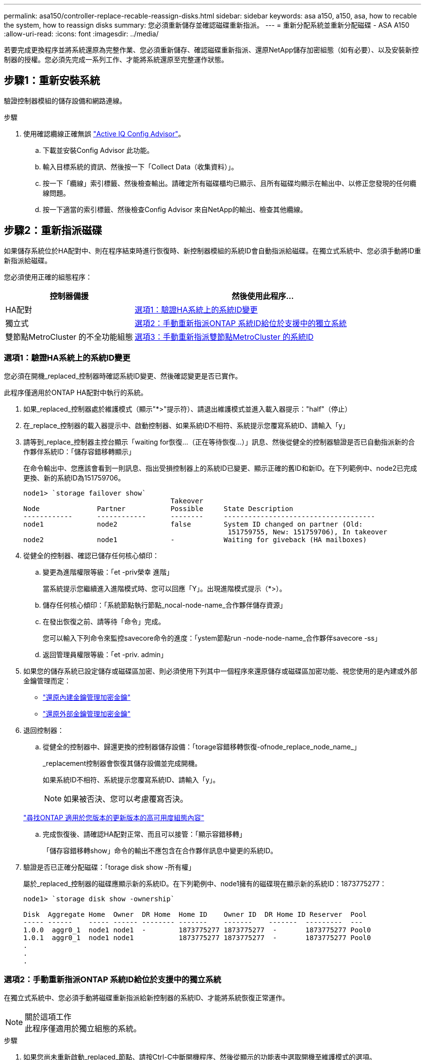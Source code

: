 ---
permalink: asa150/controller-replace-recable-reassign-disks.html 
sidebar: sidebar 
keywords: asa a150, a150, asa, how to recable the system, how to reassign disks 
summary: 您必須重新儲存並確認磁碟重新指派。 
---
= 重新分配系統並重新分配磁碟 - ASA A150
:allow-uri-read: 
:icons: font
:imagesdir: ../media/


[role="lead"]
若要完成更換程序並將系統還原為完整作業、您必須重新儲存、確認磁碟重新指派、還原NetApp儲存加密組態（如有必要）、以及安裝新控制器的授權。您必須先完成一系列工作、才能將系統還原至完整運作狀態。



== 步驟1：重新安裝系統

驗證控制器模組的儲存設備和網路連線。

.步驟
. 使用確認纜線正確無誤 https://mysupport.netapp.com/site/tools/tool-eula/activeiq-configadvisor["Active IQ Config Advisor"]。
+
.. 下載並安裝Config Advisor 此功能。
.. 輸入目標系統的資訊、然後按一下「Collect Data（收集資料）」。
.. 按一下「纜線」索引標籤、然後檢查輸出。請確定所有磁碟櫃均已顯示、且所有磁碟均顯示在輸出中、以修正您發現的任何纜線問題。
.. 按一下適當的索引標籤、然後檢查Config Advisor 來自NetApp的輸出、檢查其他纜線。






== 步驟2：重新指派磁碟

如果儲存系統位於HA配對中、則在程序結束時進行恢復時、新控制器模組的系統ID會自動指派給磁碟。在獨立式系統中、您必須手動將ID重新指派給磁碟。

您必須使用正確的組態程序：

[cols="1,2"]
|===
| 控制器備援 | 然後使用此程序... 


 a| 
HA配對
 a| 
<<選項1：驗證HA系統上的系統ID變更>>



 a| 
獨立式
 a| 
<<選項2：手動重新指派ONTAP 系統ID給位於支援中的獨立系統>>



 a| 
雙節點MetroCluster 的不全功能組態
 a| 
<<選項3：手動重新指派雙節點MetroCluster 的系統ID>>

|===


=== 選項1：驗證HA系統上的系統ID變更

您必須在開機_replaced_控制器時確認系統ID變更、然後確認變更是否已實作。

此程序僅適用於ONTAP HA配對中執行的系統。

. 如果_replaced_控制器處於維護模式（顯示"*>"提示符）、請退出維護模式並進入載入器提示："half"（停止）
. 在_replace_控制器的載入器提示中、啟動控制器、如果系統ID不相符、系統提示您覆寫系統ID、請輸入「y」
. 請等到_replace_控制器主控台顯示「waiting for恢復...（正在等待恢復...）」訊息、然後從健全的控制器驗證是否已自動指派新的合作夥伴系統ID：「儲存容錯移轉顯示」
+
在命令輸出中、您應該會看到一則訊息、指出受損控制器上的系統ID已變更、顯示正確的舊ID和新ID。在下列範例中、node2已完成更換、新的系統ID為151759706。

+
[listing]
----
node1> `storage failover show`
                                    Takeover
Node              Partner           Possible     State Description
------------      ------------      --------     -------------------------------------
node1             node2             false        System ID changed on partner (Old:
                                                  151759755, New: 151759706), In takeover
node2             node1             -            Waiting for giveback (HA mailboxes)
----
. 從健全的控制器、確認已儲存任何核心傾印：
+
.. 變更為進階權限等級：「et -priv榮幸 進階」
+
當系統提示您繼續進入進階模式時、您可以回應「Y」。出現進階模式提示（*>）。

.. 儲存任何核心傾印：「系統節點執行節點_nocal-node-name_合作夥伴儲存資源」
.. 在發出恢復之前、請等待「命令」完成。
+
您可以輸入下列命令來監控savecore命令的進度：「ystem節點run -node-node-name_合作夥伴savecore -ss」

.. 返回管理員權限等級：「et -priv. admin」


. 如果您的儲存系統已設定儲存或磁碟區加密、則必須使用下列其中一個程序來還原儲存或磁碟區加密功能、視您使用的是內建或外部金鑰管理而定：
+
** https://docs.netapp.com/us-en/ontap/encryption-at-rest/restore-onboard-key-management-encryption-keys-task.html["還原內建金鑰管理加密金鑰"^]
** https://docs.netapp.com/us-en/ontap/encryption-at-rest/restore-external-encryption-keys-93-later-task.html["還原外部金鑰管理加密金鑰"^]


. 退回控制器：
+
.. 從健全的控制器中、歸還更換的控制器儲存設備：「torage容錯移轉恢復-ofnode_replace_node_name_」
+
_replacement控制器會恢復其儲存設備並完成開機。

+
如果系統ID不相符、系統提示您覆寫系統ID、請輸入「y」。

+

NOTE: 如果被否決、您可以考慮覆寫否決。

+
http://mysupport.netapp.com/documentation/productlibrary/index.html?productID=62286["尋找ONTAP 適用於您版本的更新版本的高可用度組態內容"]

.. 完成恢復後、請確認HA配對正常、而且可以接管：「顯示容錯移轉」
+
「儲存容錯移轉show」命令的輸出不應包含在合作夥伴訊息中變更的系統ID。



. 驗證是否已正確分配磁碟：「torage disk show -所有權」
+
屬於_replaced_控制器的磁碟應顯示新的系統ID。在下列範例中、node1擁有的磁碟現在顯示新的系統ID：1873775277：

+
[listing]
----
node1> `storage disk show -ownership`

Disk  Aggregate Home  Owner  DR Home  Home ID    Owner ID  DR Home ID Reserver  Pool
----- ------    ----- ------ -------- -------    -------    -------  ---------  ---
1.0.0  aggr0_1  node1 node1  -        1873775277 1873775277  -       1873775277 Pool0
1.0.1  aggr0_1  node1 node1           1873775277 1873775277  -       1873775277 Pool0
.
.
.
----




=== 選項2：手動重新指派ONTAP 系統ID給位於支援中的獨立系統

在獨立式系統中、您必須手動將磁碟重新指派給新控制器的系統ID、才能將系統恢復正常運作。

.關於這項工作

NOTE: 此程序僅適用於獨立組態的系統。

.步驟
. 如果您尚未重新啟動_replaced_節點、請按Ctrl-C中斷開機程序、然後從顯示的功能表中選取開機至維護模式的選項。
. 由於系統ID不相符、當系統提示您置換系統ID時、您必須輸入「Y」。
. 查看系統ID："Disk show -A"
. 您應該記下舊的系統ID、該ID會顯示為磁碟擁有者欄的一部分。
+
以下範例顯示舊系統ID 118673209：

+
[listing]
----
*> disk show -a
Local System ID: 118065481

  DISK      OWNER                  POOL   SERIAL NUMBER  HOME
--------    -------------          -----  -------------  -------------
disk_name    system-1  (118073209)  Pool0  J8XJE9LC       system-1  (118073209)
disk_name    system-1  (118073209)  Pool0  J8Y478RC       system-1  (118073209)
.
.
.

----
. 使用從disk show命令中獲得的系統ID資訊重新指派磁碟擁有權：「磁碟重新指派- s舊系統ID磁碟重新指派- s 118673209」
. 驗證是否正確分配了這些磁碟：「磁碟show -A」
+
屬於替換節點的磁碟應顯示新的系統ID。以下範例現在顯示系統1擁有的磁碟、新的系統ID 118065481：

+
[listing]
----
*> disk show -a
Local System ID: 118065481

  DISK      OWNER                  POOL   SERIAL NUMBER  HOME
--------    -------------          -----  -------------  -------------
disk_name    system-1  (118065481)  Pool0  J8Y0TDZC       system-1  (118065481)
disk_name    system-1  (118065481)  Pool0  J8Y0TDZC       system-1  (118065481)
.
.
.

----
. 如果您的儲存系統已設定儲存或磁碟區加密、則必須使用下列其中一個程序來還原儲存或磁碟區加密功能、視您使用的是內建或外部金鑰管理而定：
+
** https://docs.netapp.com/us-en/ontap/encryption-at-rest/restore-onboard-key-management-encryption-keys-task.html["還原內建金鑰管理加密金鑰"^]
** https://docs.netapp.com/us-en/ontap/encryption-at-rest/restore-external-encryption-keys-93-later-task.html["還原外部金鑰管理加密金鑰"^]


. 開機節點：「boot_ONTAP」




=== 選項3：手動重新指派雙節點MetroCluster 的系統ID

在執行支援功能的雙節點MetroCluster 版的支援功能組態ONTAP 中、您必須手動將磁碟重新指派給新的控制器系統ID、才能將系統恢復正常運作。

.關於這項工作
此程序僅適用於MetroCluster 執行ONTAP 下列項目的雙節點系統：

您必須確定在正確的節點上發出此程序中的命令：

* _減損_節點是您要執行維護的節點。
* _replaced_節點是新的節點、在本程序中會取代受損節點。
* 「_Healthy_」節點是受損節點的DR合作夥伴。


.步驟
. 如果您尚未重新啟動_replaced_節點、請輸入「Ctrl-C」來中斷開機程序、然後從顯示的功能表中選取開機至維護模式的選項。
+
由於系統ID不相符、當系統提示您置換系統ID時、您必須輸入「Y」。

. 從正常節點上檢視舊的系統ID：「MetroCluster 『節點show -Fields node-SystemID、dr-Partner SystemID」
+
在此範例中、Node_B_1是舊節點、舊系統ID為118673209：

+
[listing]
----
dr-group-id cluster         node                 node-systemid dr-partner-systemid
 ----------- --------------------- -------------------- ------------- -------------------
 1           Cluster_A             Node_A_1             536872914     118073209
 1           Cluster_B             Node_B_1             118073209     536872914
 2 entries were displayed.
----
. 在「受損」節點上的「維護」模式提示字元中檢視新的系統ID：「顯示」
+
在此範例中、新的系統ID為118065481：

+
[listing]
----
Local System ID: 118065481
    ...
    ...
----
. 使用FAS 從disk show命令「磁碟重新指派舊系統ID」取得的系統ID資訊、重新指派磁碟擁有權（適用於整個系統）或LUN擁有權（FlexArray 適用於整個系統）
+
在上述範例中、命令為：「磁碟重新指派-s 118673209」

+
系統提示您繼續時、您可以回應「Y」。

. 確認磁碟（或FlexArray 稱「LUN」）已正確指派：「磁碟show -A」
+
確認屬於_replaced_節點的磁碟顯示_replaced_節點的新系統ID。在下列範例中、system-1擁有的磁碟現在顯示新的系統ID 118065481：

+
[listing]
----
*> disk show -a
Local System ID: 118065481

  DISK     OWNER                 POOL   SERIAL NUMBER  HOME
-------    -------------         -----  -------------  -------------
disk_name   system-1  (118065481) Pool0  J8Y0TDZC       system-1  (118065481)
disk_name   system-1  (118065481) Pool0  J8Y09DXC       system-1  (118065481)
.
.
.
----
. 從健全節點、確認已儲存任何核心傾印：
+
.. 變更為進階權限等級：「et -priv榮幸 進階」
+
當系統提示您繼續進入進階模式時、您可以回應「Y」。出現進階模式提示（*>）。

.. 驗證是否已儲存核心傾印：「System Node run -node-node-name_合作夥伴savecore」（系統節點執行節點_local-node-name_合作夥伴savecore）
+
如果命令輸出顯示Savecore正在進行中、請先等待Savecore完成、再發出恢復。您可以使用「系統節點執行-node-local-node-name_合作夥伴儲存資源-s命令」來監控儲存資源的進度。</info>。

.. 返回管理員權限等級：「et -priv. admin」


. 如果_replaced_節點處於維護模式（顯示*>提示）、請結束維護模式、然後前往載入程式提示：「halt（停止）」
. 開機_replace_節點：「boot_ontap」
. 在_replacement節點完全開機之後、執行切換：MetroCluster 「還原」
. 驗證MetroCluster 不實的組態：MetroCluster 「不實節點顯示-欄位組態狀態」
+
[listing]
----
node1_siteA::> metrocluster node show -fields configuration-state

dr-group-id            cluster node           configuration-state
-----------            ---------------------- -------------- -------------------
1 node1_siteA          node1mcc-001           configured
1 node1_siteA          node1mcc-002           configured
1 node1_siteB          node1mcc-003           configured
1 node1_siteB          node1mcc-004           configured

4 entries were displayed.
----
. 驗證MetroCluster 下列項目中的功能：Data ONTAP
+
.. 檢查兩個叢集上是否有任何健全狀況警示：「System health alerts show」（系統健全狀況警示顯示）
.. 確認MetroCluster 已設定好此功能、並處於正常模式：MetroCluster 「show」
.. 執行MetroCluster 功能不全的檢查：MetroCluster 「執行功能不全」
.. 顯示MetroCluster 「不MetroCluster 實檢查」的結果：「不實檢查顯示」
.. 執行Config Advisor請前往 NetApp 支援網站上的 Config Advisor 頁面： https://mysupport.netapp.com/site/tools/tool-eula/activeiq-configadvisor/["support.netapp.com/NOW/download/tools/config_advisor/"]。
+
執行Config Advisor 完功能後、請檢閱工具的輸出結果、並依照輸出中的建議來解決發現的任何問題。



. 模擬切換作業：
+
.. 從任何節點的提示字元、變更為進階權限層級：「et -priv榮幸advanc進 階」
+
當系統提示您繼續進入進階模式時、您需要用「y」回應、並看到進階模式提示（*>）。

.. 使用-Simulate參數「MetroCluster 還原切換模擬」來執行切換作業
.. 返回管理員權限等級：「et -priv. admin」



